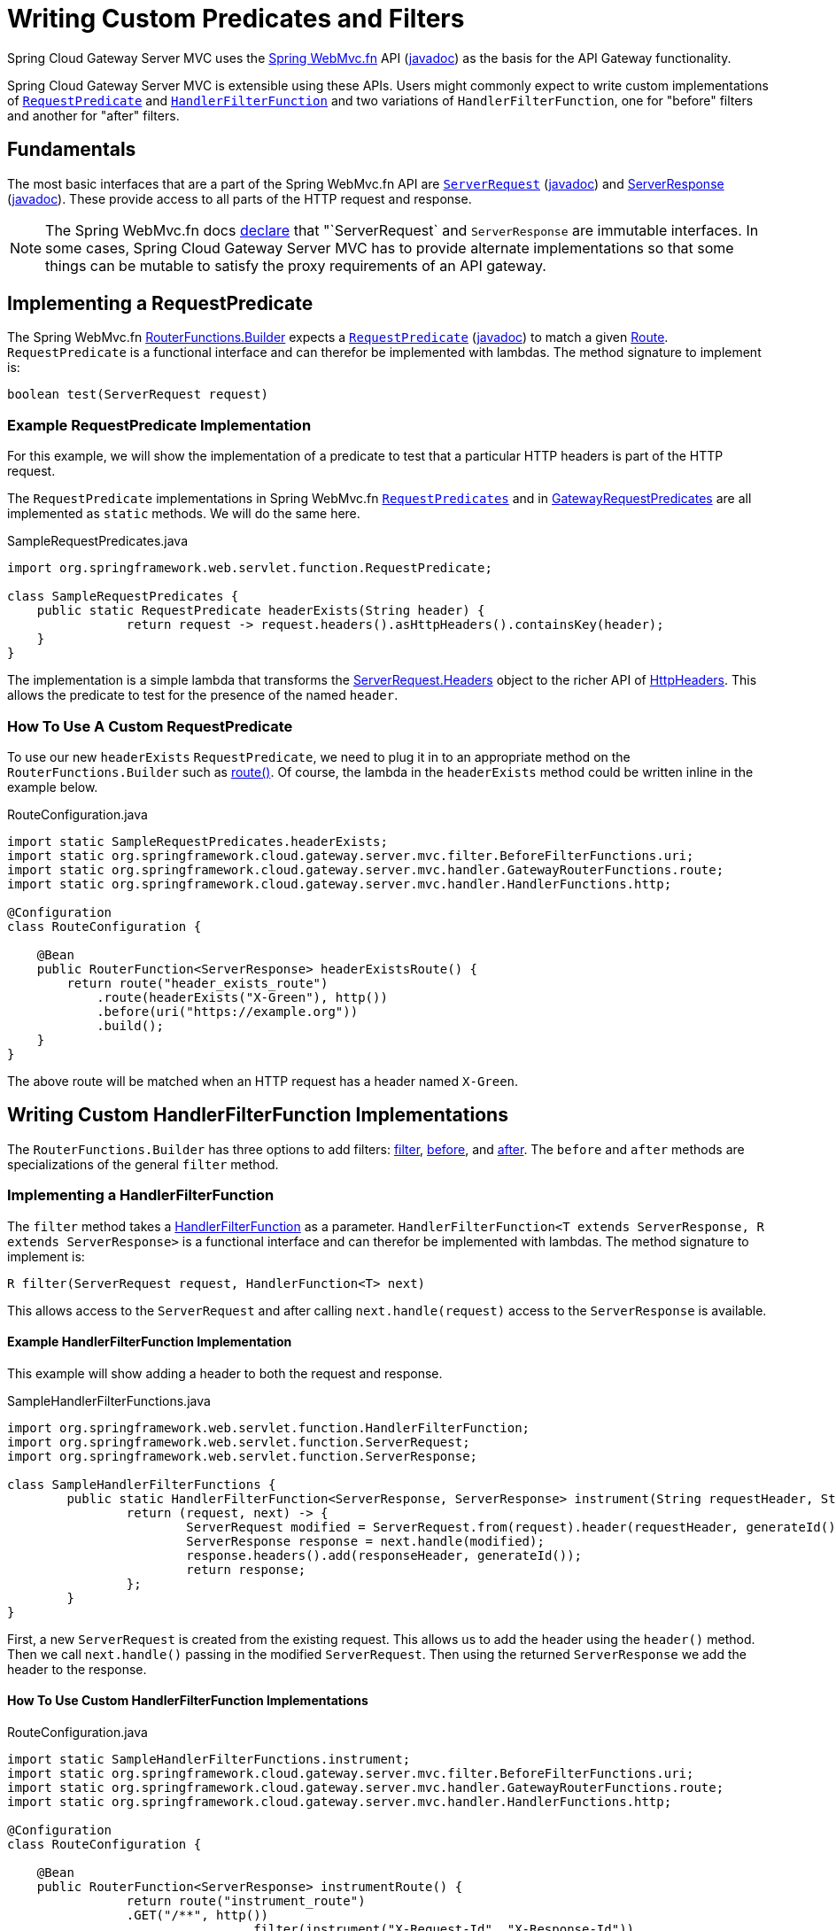 [[writing-custom-predicates-and-filters]]
= Writing Custom Predicates and Filters

Spring Cloud Gateway Server MVC uses the https://docs.spring.io/spring-framework/reference/web/webmvc-functional.html[Spring WebMvc.fn] API (https://docs.spring.io/spring-framework/docs/current/javadoc-api/org/springframework/web/servlet/function/package-summary.html[javadoc]) as the basis for the API Gateway functionality.

Spring Cloud Gateway Server MVC is extensible using these APIs. Users might commonly expect to write custom implementations of https://docs.spring.io/spring-framework/docs/current/javadoc-api/org/springframework/web/servlet/function/RequestPredicate.html[`RequestPredicate`] and https://docs.spring.io/spring-framework/docs/current/javadoc-api/org/springframework/web/servlet/function/HandlerFilterFunction.html[`HandlerFilterFunction`] and two variations of `HandlerFilterFunction`, one for "before" filters and another for "after" filters.

== Fundamentals

The most basic interfaces that are a part of the Spring WebMvc.fn API are https://docs.spring.io/spring-framework/reference/web/webmvc-functional.html#webmvc-fn-request[`ServerRequest`] (https://docs.spring.io/spring-framework/docs/current/javadoc-api/org/springframework/web/servlet/function/ServerRequest.html[javadoc]) and https://docs.spring.io/spring-framework/reference/web/webmvc-functional.html#webmvc-fn-response[ServerResponse] (https://docs.spring.io/spring-framework/docs/current/javadoc-api/org/springframework/web/servlet/function/ServerResponse.html[javadoc]). These provide access to all parts of the HTTP request and response.

NOTE: The Spring WebMvc.fn docs https://docs.spring.io/spring-framework/reference/web/webmvc-functional.html#webmvc-fn-handler-functions[declare] that "`ServerRequest` and `ServerResponse` are immutable interfaces. In some cases, Spring Cloud Gateway Server MVC has to provide alternate implementations so that some things can be mutable to satisfy the proxy requirements of an API gateway.

== Implementing a RequestPredicate

The Spring WebMvc.fn https://docs.spring.io/spring-framework/docs/current/javadoc-api/org/springframework/web/servlet/function/RouterFunctions.Builder.html[RouterFunctions.Builder] expects a https://docs.spring.io/spring-framework/reference/web/webmvc-functional.html#webmvc-fn-predicates[`RequestPredicate`] (https://docs.spring.io/spring-framework/docs/current/javadoc-api/org/springframework/web/servlet/function/RequestPredicate.html[javadoc]) to match a given https://docs.spring.io/spring-framework/reference/web/webmvc-functional.html#webmvc-fn-routes[Route]. `RequestPredicate` is a functional interface and can therefor be implemented with lambdas. The method signature to implement is:

[source]
----
boolean test(ServerRequest request)
----

=== Example RequestPredicate Implementation

For this example, we will show the implementation of a predicate to test that a particular HTTP headers is part of the HTTP request.

The `RequestPredicate` implementations in Spring WebMvc.fn https://docs.spring.io/spring-framework/docs/current/javadoc-api/org/springframework/web/servlet/function/RequestPredicates.html[`RequestPredicates`] and in https://github.com/spring-cloud/spring-cloud-gateway/blob/main/spring-cloud-gateway-server-mvc/src/main/java/org/springframework/cloud/gateway/server/mvc/predicate/GatewayRequestPredicates.java[GatewayRequestPredicates] are all implemented as `static` methods. We will do the same here.

.SampleRequestPredicates.java
[source,java]
----
import org.springframework.web.servlet.function.RequestPredicate;

class SampleRequestPredicates {
    public static RequestPredicate headerExists(String header) {
		return request -> request.headers().asHttpHeaders().containsKey(header);
    }
}
----

The implementation is a simple lambda that transforms the https://docs.spring.io/spring-framework/docs/current/javadoc-api/org/springframework/web/servlet/function/ServerRequest.Headers.html[ServerRequest.Headers] object to the richer API of https://docs.spring.io/spring-framework/docs/current/javadoc-api/org/springframework/http/HttpHeaders.html[HttpHeaders]. This allows the predicate to test for the presence of the named `header`.

=== How To Use A Custom RequestPredicate

To use our new `headerExists` `RequestPredicate`, we need to plug it in to an appropriate method on the `RouterFunctions.Builder` such as https://docs.spring.io/spring-framework/docs/current/javadoc-api/org/springframework/web/servlet/function/RouterFunctions.Builder.html#route(org.springframework.web.servlet.function.RequestPredicate,org.springframework.web.servlet.function.HandlerFunction)[route()]. Of course, the lambda in the `headerExists` method could be written inline in the example below.

.RouteConfiguration.java
[source,java]
----
import static SampleRequestPredicates.headerExists;
import static org.springframework.cloud.gateway.server.mvc.filter.BeforeFilterFunctions.uri;
import static org.springframework.cloud.gateway.server.mvc.handler.GatewayRouterFunctions.route;
import static org.springframework.cloud.gateway.server.mvc.handler.HandlerFunctions.http;

@Configuration
class RouteConfiguration {

    @Bean
    public RouterFunction<ServerResponse> headerExistsRoute() {
        return route("header_exists_route")
            .route(headerExists("X-Green"), http())
            .before(uri("https://example.org"))
            .build();
    }
}
----

The above route will be matched when an HTTP request has a header named `X-Green`.

== Writing Custom HandlerFilterFunction Implementations

The `RouterFunctions.Builder` has three options to add filters: https://docs.spring.io/spring-framework/docs/current/javadoc-api/org/springframework/web/servlet/function/RouterFunctions.Builder.html#filter(org.springframework.web.servlet.function.HandlerFilterFunction)[filter], https://docs.spring.io/spring-framework/docs/current/javadoc-api/org/springframework/web/servlet/function/RouterFunctions.Builder.html#before(java.util.function.Function)[before], and https://docs.spring.io/spring-framework/docs/current/javadoc-api/org/springframework/web/servlet/function/RouterFunctions.Builder.html#after(java.util.function.BiFunction)[after]. The `before` and `after` methods are specializations of the general `filter` method.

=== Implementing a HandlerFilterFunction

The `filter` method takes a https://docs.spring.io/spring-framework/docs/current/javadoc-api/org/springframework/web/servlet/function/HandlerFilterFunction.html[HandlerFilterFunction] as a parameter. `HandlerFilterFunction<T extends ServerResponse, R extends ServerResponse>` is a functional interface and can therefor be implemented with lambdas. The method signature to implement is:

[source]
----
R filter(ServerRequest request, HandlerFunction<T> next)
----

This allows access to the `ServerRequest` and after calling `next.handle(request)` access to the `ServerResponse` is available.

==== Example HandlerFilterFunction Implementation

This example will show adding a header to both the request and response.

.SampleHandlerFilterFunctions.java
[source,java]
----
import org.springframework.web.servlet.function.HandlerFilterFunction;
import org.springframework.web.servlet.function.ServerRequest;
import org.springframework.web.servlet.function.ServerResponse;

class SampleHandlerFilterFunctions {
	public static HandlerFilterFunction<ServerResponse, ServerResponse> instrument(String requestHeader, String responseHeader) {
		return (request, next) -> {
			ServerRequest modified = ServerRequest.from(request).header(requestHeader, generateId()).build();
			ServerResponse response = next.handle(modified);
			response.headers().add(responseHeader, generateId());
			return response;
		};
	}
}
----

First, a new `ServerRequest` is created from the existing request. This allows us to add the header using the `header()` method. Then we call `next.handle()` passing in the modified `ServerRequest`. Then using the returned `ServerResponse` we add the header to the response.

==== How To Use Custom HandlerFilterFunction Implementations

.RouteConfiguration.java
[source,java]
----
import static SampleHandlerFilterFunctions.instrument;
import static org.springframework.cloud.gateway.server.mvc.filter.BeforeFilterFunctions.uri;
import static org.springframework.cloud.gateway.server.mvc.handler.GatewayRouterFunctions.route;
import static org.springframework.cloud.gateway.server.mvc.handler.HandlerFunctions.http;

@Configuration
class RouteConfiguration {

    @Bean
    public RouterFunction<ServerResponse> instrumentRoute() {
		return route("instrument_route")
                .GET("/**", http())
				.filter(instrument("X-Request-Id", "X-Response-Id"))
                .before(uri("https://example.org"))
                .build();
    }
}
----

The above route will add a `X-Request-Id` header to the request and a `X-Response-Id` header to the response.

=== Writing Custom Before Filter Implementations

The `before` method takes a `Function<ServerRequest, ServerRequest>` as a parameter. This allows for creating a new `ServerRequest` with updated data to be returned from the function.

NOTE: Before functions may be adapted to `HandlerFilterFunction` instances via https://docs.spring.io/spring-framework/docs/current/javadoc-api/org/springframework/web/servlet/function/HandlerFilterFunction.html#ofRequestProcessor(java.util.function.Function)[HandlerFilterFunction.ofRequestProcessor()].

==== Example Before Filter Implementation

In this example we will add a header with a generated value to the request.

.SampleBeforeFilterFunctions.java
[source,java]
----
import java.util.function.Function;
import org.springframework.web.servlet.function.ServerRequest;

class SampleBeforeFilterFunctions {
	public static Function<ServerRequest, ServerRequest> instrument(String header) {
		return request -> ServerRequest.from(request).header(header, generateId()).build();
	}
}
----

A new `ServerRequest` is created from the existing request. This allows us to add the header using the `header()` method. This implementation is simpler than the `HandlerFilterFunction` because we only deal with the `ServerRequest`.

==== How To Use Custom Before Filter Implementations

.RouteConfiguration.java
[source,java]
----
import static SampleBeforeFilterFunctions.instrument;
import static org.springframework.cloud.gateway.server.mvc.filter.BeforeFilterFunctions.uri;
import static org.springframework.cloud.gateway.server.mvc.handler.GatewayRouterFunctions.route;
import static org.springframework.cloud.gateway.server.mvc.handler.HandlerFunctions.http;

@Configuration
class RouteConfiguration {

    @Bean
    public RouterFunction<ServerResponse> instrumentRoute() {
        return route("instrument_route").GET("/**", http())
            .before(uri("https://example.org"))
            .before(instrument("X-Request-Id"))
            .build();
    }
}
----

The above route will add a `X-Request-Id` header to the request. Note the use of the `before()` method, rather than `filter()`.

=== Writing Custom After Filter Implementations

The `after` method takes a `BiFunction<ServerRequest,ServerResponse,ServerResponse>`. This allows access to both the `ServerRequest` and the `ServerResponse` and the ability to return a new `ServerResponse` with updated information.

NOTE: After functions may be adapted to `HandlerFilterFunction` instances via https://docs.spring.io/spring-framework/docs/current/javadoc-api/org/springframework/web/servlet/function/HandlerFilterFunction.html#ofResponseProcessor(java.util.function.BiFunction)[HandlerFilterFunction.ofResponseProcessor()].

==== Example After Filter Implementation

In this example we will add a header with a generated value to the response.

.SampleAfterFilterFunctions.java
[source,java]
----
import java.util.function.BiFunction;
import org.springframework.web.servlet.function.ServerRequest;
import org.springframework.web.servlet.function.ServerResponse;

class SampleAfterFilterFunctions {
	public static BiFunction<ServerRequest, ServerResponse, ServerResponse> instrument(String header) {
		return (request, response) -> {
			response.headers().add(header, generateId());
			return response;
		};
	}
}
----

In this case we simply add the header to the response and return it.

==== How To Use Custom After Filter Implementations

.RouteConfiguration.java
[source,java]
----
import static SampleAfterFilterFunctions.instrument;
import static org.springframework.cloud.gateway.server.mvc.filter.BeforeFilterFunctions.uri;
import static org.springframework.cloud.gateway.server.mvc.handler.GatewayRouterFunctions.route;
import static org.springframework.cloud.gateway.server.mvc.handler.HandlerFunctions.http;

@Configuration
class RouteConfiguration {

    @Bean
    public RouterFunction<ServerResponse> instrumentRoute() {
        return route("instrument_route")
            .GET("/**", http())
            .before(uri("https://example.org"))
            .after(instrument("X-Response-Id"))
            .build();
    }
}
----

The above route will add a `X-Response-Id` header to the response. Note the use of the `after()` method, rather than `filter()`.

== How To Register Custom Predicates and Filters for Configuration

To use custom Predicates and Filters in external configuration you need to create a special Supplier class and register it a bean in the application context.

=== Registering Custom Predicates

To register custom predicates you need to implement `PredicateSupplier`. The `PredicateDiscoverer` looks for static methods that return `RequestPredicates` to register.

SampleFilterSupplier.java
[source,java]
----
package com.example;

import org.springframework.cloud.gateway.server.mvc.predicate.PredicateSupplier;

class SamplePredicateSupplier implements PredicateSupplier {

	@Override
	public Collection<Method> get() {
		return Arrays.asList(SampleRequestPredicates.class.getMethods());
	}

}
----

To register the `PredicateSupplier` for use in config files, you then need to add the class as a bean as in the example below:

.PredicateConfiguration.java
[source,java]
----
package com.example;

@Configuration
class PredicateConfiguration {

    @Bean
    public SamplePredicateSupplier samplePredicateSupplier() {
        return new SamplePredicateSupplier();
    }
}
----

The requirement to add the class to `META-INF/spring.factories` is deprecated and will be removed in the next major release.

.META-INF/spring.factories
[source]
----
org.springframework.cloud.gateway.server.mvc.predicate.PredicateSupplier=\
  com.example.SamplePredicateSupplier
----

=== Registering Custom Filters

The `SimpleFilterSupplier` allows for easily registering custom filters. The `FilterDiscoverer` looks for static methods that return `HandlerFilterFunction` to register. If you need more flexibility than `SimpleFilterSupplier` you can implement `FilterSupplier` directly.

.SampleFilterSupplier.java
[source,java]
----
package com.example;

import org.springframework.cloud.gateway.server.mvc.filter.SimpleFilterSupplier;

class SampleFilterSupplier extends SimpleFilterSupplier {

    public SampleFilterSupplier() {
		super(SampleAfterFilterFunctions.class);
	}
}
----

To register the `FilterSupplier` for use in config files, you then need to add the class as a bean as in the example below:

.FilterConfiguration.java
[source,java]
----
package com.example;

@Configuration
class FilterConfiguration {

    @Bean
    public SampleFilterSupplier sampleFilterSupplier() {
        return new SampleFilterSupplier();
    }
}
----

The requirement to add the class to `META-INF/spring.factories` is deprecated and will be removed in the next major release.

.META-INF/spring.factories
[source]
----
org.springframework.cloud.gateway.server.mvc.filter.FilterSupplier=\
  com.example.SampleFilterSupplier
----

// TODO: advanced topics such as attributes, beans and more
